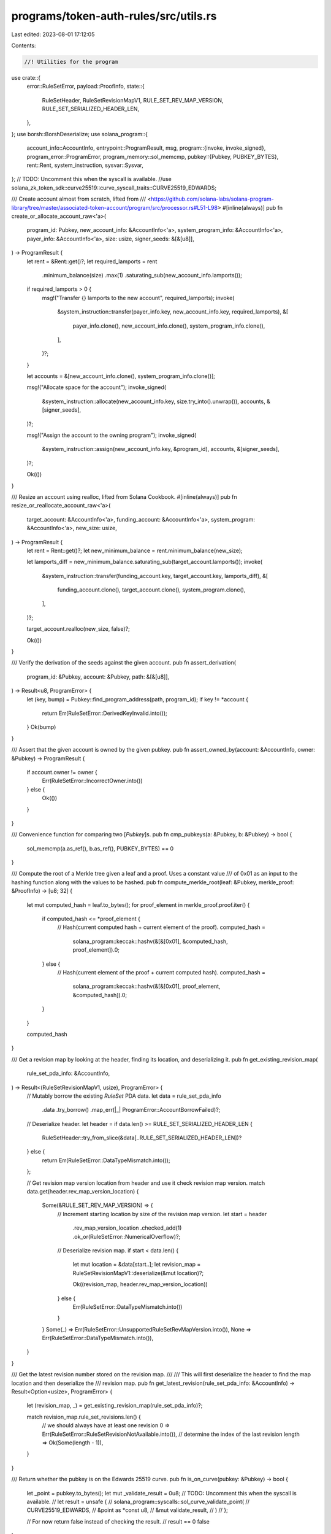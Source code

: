 programs/token-auth-rules/src/utils.rs
======================================

Last edited: 2023-08-01 17:12:05

Contents:

.. code-block:: rs

    //! Utilities for the program
use crate::{
    error::RuleSetError,
    payload::ProofInfo,
    state::{
        RuleSetHeader, RuleSetRevisionMapV1, RULE_SET_REV_MAP_VERSION,
        RULE_SET_SERIALIZED_HEADER_LEN,
    },
};
use borsh::BorshDeserialize;
use solana_program::{
    account_info::AccountInfo,
    entrypoint::ProgramResult,
    msg,
    program::{invoke, invoke_signed},
    program_error::ProgramError,
    program_memory::sol_memcmp,
    pubkey::{Pubkey, PUBKEY_BYTES},
    rent::Rent,
    system_instruction,
    sysvar::Sysvar,
};
// TODO: Uncomment this when the syscall is available.
//use solana_zk_token_sdk::curve25519::curve_syscall_traits::CURVE25519_EDWARDS;

/// Create account almost from scratch, lifted from
/// <https://github.com/solana-labs/solana-program-library/tree/master/associated-token-account/program/src/processor.rs#L51-L98>
#[inline(always)]
pub fn create_or_allocate_account_raw<'a>(
    program_id: Pubkey,
    new_account_info: &AccountInfo<'a>,
    system_program_info: &AccountInfo<'a>,
    payer_info: &AccountInfo<'a>,
    size: usize,
    signer_seeds: &[&[u8]],
) -> ProgramResult {
    let rent = &Rent::get()?;
    let required_lamports = rent
        .minimum_balance(size)
        .max(1)
        .saturating_sub(new_account_info.lamports());

    if required_lamports > 0 {
        msg!("Transfer {} lamports to the new account", required_lamports);
        invoke(
            &system_instruction::transfer(payer_info.key, new_account_info.key, required_lamports),
            &[
                payer_info.clone(),
                new_account_info.clone(),
                system_program_info.clone(),
            ],
        )?;
    }

    let accounts = &[new_account_info.clone(), system_program_info.clone()];

    msg!("Allocate space for the account");
    invoke_signed(
        &system_instruction::allocate(new_account_info.key, size.try_into().unwrap()),
        accounts,
        &[signer_seeds],
    )?;

    msg!("Assign the account to the owning program");
    invoke_signed(
        &system_instruction::assign(new_account_info.key, &program_id),
        accounts,
        &[signer_seeds],
    )?;

    Ok(())
}

/// Resize an account using realloc, lifted from Solana Cookbook.
#[inline(always)]
pub fn resize_or_reallocate_account_raw<'a>(
    target_account: &AccountInfo<'a>,
    funding_account: &AccountInfo<'a>,
    system_program: &AccountInfo<'a>,
    new_size: usize,
) -> ProgramResult {
    let rent = Rent::get()?;
    let new_minimum_balance = rent.minimum_balance(new_size);

    let lamports_diff = new_minimum_balance.saturating_sub(target_account.lamports());
    invoke(
        &system_instruction::transfer(funding_account.key, target_account.key, lamports_diff),
        &[
            funding_account.clone(),
            target_account.clone(),
            system_program.clone(),
        ],
    )?;

    target_account.realloc(new_size, false)?;

    Ok(())
}

/// Verify the derivation of the seeds against the given account.
pub fn assert_derivation(
    program_id: &Pubkey,
    account: &Pubkey,
    path: &[&[u8]],
) -> Result<u8, ProgramError> {
    let (key, bump) = Pubkey::find_program_address(path, program_id);
    if key != *account {
        return Err(RuleSetError::DerivedKeyInvalid.into());
    }
    Ok(bump)
}

/// Assert that the given account is owned by the given pubkey.
pub fn assert_owned_by(account: &AccountInfo, owner: &Pubkey) -> ProgramResult {
    if account.owner != owner {
        Err(RuleSetError::IncorrectOwner.into())
    } else {
        Ok(())
    }
}

/// Convenience function for comparing two [`Pubkey`]s.
pub fn cmp_pubkeys(a: &Pubkey, b: &Pubkey) -> bool {
    sol_memcmp(a.as_ref(), b.as_ref(), PUBKEY_BYTES) == 0
}

/// Compute the root of a Merkle tree given a leaf and a proof.  Uses a constant value
/// of 0x01 as an input to the hashing function along with the values to be hashed.
pub fn compute_merkle_root(leaf: &Pubkey, merkle_proof: &ProofInfo) -> [u8; 32] {
    let mut computed_hash = leaf.to_bytes();
    for proof_element in merkle_proof.proof.iter() {
        if computed_hash <= *proof_element {
            // Hash(current computed hash + current element of the proof).
            computed_hash =
                solana_program::keccak::hashv(&[&[0x01], &computed_hash, proof_element]).0;
        } else {
            // Hash(current element of the proof + current computed hash).
            computed_hash =
                solana_program::keccak::hashv(&[&[0x01], proof_element, &computed_hash]).0;
        }
    }

    computed_hash
}

/// Get a revision map by looking at the header, finding its location, and deserializing it.
pub fn get_existing_revision_map(
    rule_set_pda_info: &AccountInfo,
) -> Result<(RuleSetRevisionMapV1, usize), ProgramError> {
    // Mutably borrow the existing `RuleSet` PDA data.
    let data = rule_set_pda_info
        .data
        .try_borrow()
        .map_err(|_| ProgramError::AccountBorrowFailed)?;

    // Deserialize header.
    let header = if data.len() >= RULE_SET_SERIALIZED_HEADER_LEN {
        RuleSetHeader::try_from_slice(&data[..RULE_SET_SERIALIZED_HEADER_LEN])?
    } else {
        return Err(RuleSetError::DataTypeMismatch.into());
    };

    // Get revision map version location from header and use it check revision map version.
    match data.get(header.rev_map_version_location) {
        Some(&RULE_SET_REV_MAP_VERSION) => {
            // Increment starting location by size of the revision map version.
            let start = header
                .rev_map_version_location
                .checked_add(1)
                .ok_or(RuleSetError::NumericalOverflow)?;

            // Deserialize revision map.
            if start < data.len() {
                let mut location = &data[start..];
                let revision_map = RuleSetRevisionMapV1::deserialize(&mut location)?;

                Ok((revision_map, header.rev_map_version_location))
            } else {
                Err(RuleSetError::DataTypeMismatch.into())
            }
        }
        Some(_) => Err(RuleSetError::UnsupportedRuleSetRevMapVersion.into()),
        None => Err(RuleSetError::DataTypeMismatch.into()),
    }
}

/// Get the latest revision number stored on the revision map.
///
/// This will first deserialize the header to find the map location and then deserialize the
/// revision map.
pub fn get_latest_revision(rule_set_pda_info: &AccountInfo) -> Result<Option<usize>, ProgramError> {
    let (revision_map, _) = get_existing_revision_map(rule_set_pda_info)?;

    match revision_map.rule_set_revisions.len() {
        // we should always have at least one revision
        0 => Err(RuleSetError::RuleSetRevisionNotAvailable.into()),
        // determine the index of the last revision
        length => Ok(Some(length - 1)),
    }
}

/// Return whether the pubkey is on the Edwards 25519 curve.
pub fn is_on_curve(pubkey: &Pubkey) -> bool {
    let _point = pubkey.to_bytes();
    let mut _validate_result = 0u8;
    // TODO: Uncomment this when the syscall is available.
    // let result = unsafe {
    //     solana_program::syscalls::sol_curve_validate_point(
    //         CURVE25519_EDWARDS,
    //         &point as *const u8,
    //         &mut validate_result,
    //     )
    // };

    // For now return false instead of checking the result.
    // result == 0
    false
}

/// See if a slice contains all zeroes.  Useful for checking an account's data.
pub fn is_zeroed(buf: &[u8]) -> bool {
    const ZEROS_LEN: usize = 1024;
    const ZEROS: [u8; ZEROS_LEN] = [0; ZEROS_LEN];

    let mut chunks = buf.chunks_exact(ZEROS_LEN);

    #[allow(clippy::indexing_slicing)]
    {
        chunks.all(|chunk| chunk == &ZEROS[..])
            && chunks.remainder() == &ZEROS[..chunks.remainder().len()]
    }
}


